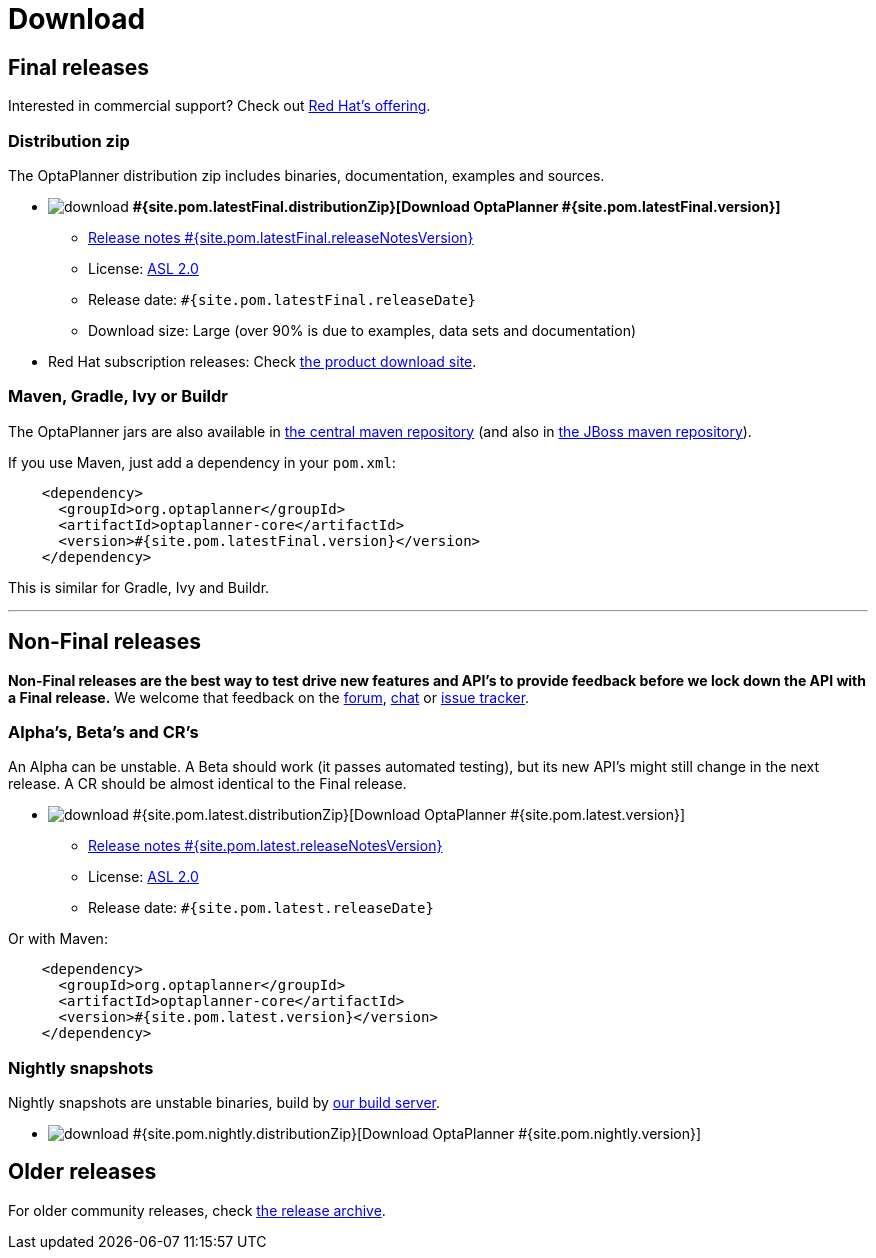 = Download
:awestruct-layout: normalBase
:page-interpolate: true
:showtitle:

[[FinalReleases]]
== Final releases

Interested in commercial support? Check out link:../community/product.html[Red Hat's offering].

=== Distribution zip

The OptaPlanner distribution zip includes binaries, documentation, examples and sources.

* image:download.png[] *#{site.pom.latestFinal.distributionZip}[Download OptaPlanner #{site.pom.latestFinal.version}]*
** link:releaseNotes/releaseNotes#{site.pom.latestFinal.releaseNotesVersion}.html[Release notes #{site.pom.latestFinal.releaseNotesVersion}]
** License: link:../code/license.html[ASL 2.0]
** Release date: `#{site.pom.latestFinal.releaseDate}`
** Download size: Large (over 90% is due to examples, data sets and documentation)

* Red Hat subscription releases: Check https://access.redhat.com/downloads[the product download site].

=== Maven, Gradle, Ivy or Buildr

The OptaPlanner jars are also available in http://search.maven.org/#search|ga|1|org.optaplanner[the central maven repository]
(and also in https://repository.jboss.org/nexus/index.html#nexus-search;gav\~org.optaplanner\~\~\~\~[the JBoss maven repository]).

If you use Maven, just add a dependency in your `pom.xml`:

[source,xml]
----
    <dependency>
      <groupId>org.optaplanner</groupId>
      <artifactId>optaplanner-core</artifactId>
      <version>#{site.pom.latestFinal.version}</version>
    </dependency>
----

This is similar for Gradle, Ivy and Buildr.

'''

[[NonFinalReleases]]
== Non-Final releases

*Non-Final releases are the best way to test drive new features and API's
to provide feedback before we lock down the API with a Final release.*
We welcome that feedback on the link:../community/forum.html[forum], link:../community/chat.html[chat]
or link:../code/issueTracker.html[issue tracker].

[[AlphasBetasCRs]]
=== Alpha's, Beta's and CR's

An Alpha can be unstable.
A Beta should work (it passes automated testing), but its new API's might still change in the next release.
A CR should be almost identical to the Final release.

* image:download.png[] #{site.pom.latest.distributionZip}[Download OptaPlanner #{site.pom.latest.version}]
** link:releaseNotes/releaseNotes#{site.pom.latest.releaseNotesVersion}.html[Release notes #{site.pom.latest.releaseNotesVersion}]
** License: link:../code/license.html[ASL 2.0]
** Release date: `#{site.pom.latest.releaseDate}`

Or with Maven:

[source,xml]
----
    <dependency>
      <groupId>org.optaplanner</groupId>
      <artifactId>optaplanner-core</artifactId>
      <version>#{site.pom.latest.version}</version>
    </dependency>
----

[[NightlySnapshots]]
=== Nightly snapshots

Nightly snapshots are unstable binaries, build by link:../code/continuousIntegration.html[our build server].

* image:download.png[] #{site.pom.nightly.distributionZip}[Download OptaPlanner #{site.pom.nightly.version}]

[[OlderReleases]]
== Older releases

For older community releases, check http://download.jboss.org/drools/release/[the release archive].
